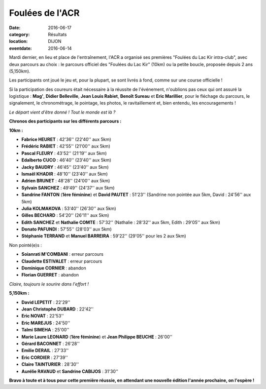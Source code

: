 Foulées de l'ACR
================

:date: 2016-06-17
:category: Résultats
:location: DIJON
:eventdate: 2016-06-14

Mardi dernier, en lieu et place de l'entraînement, l'ACR a organisé ses premières "Foulées du Lac Kir intra-club", avec deux parcours au choix : le parcours officiel des "Foulées du Lac Kir" (10km) ou la petite boucle, proposée depuis 2 ans (5,150km).

Les participants ont joué le jeu et, pour la plupart, se sont livrés à fond, comme sur une course officielle !

Si la participation des coureurs était nécessaire à la réussite de l'événement, n'oublions pas ceux qui ont assuré la logistique : **Mag'**, **Didier Belleville**, **Jean Louis Rabiet**, **Benoît Sureau** et **Eric Marillier**, pour le fléchage du parcours, le signalement, le chronométrage, le pointage, les photos, le ravitaillement et, bien entendu, les encouragements !

.. image:: http://assets.acr-dijon.org/fouleeacr161.jpg

*Le départ vient d'être donné ! Tout le monde est là ?*

**Chronos des participants sur les différents parcours :**

**10km :**

- **Fabrice HEURET** : 42'36'' (22'40'' aux 5km)
- **Frédéric RABIET** : 42'55'' (21'00'' aux 5km)
- **Pascal FLEURY** : 43'52'' (21'19'' aux 5km)
- **Edalberto CUCO** : 46'40'' (23'40'' aux 5km)
- **Jacky BAUDRY** : 46'45'' (23'40'' aux 5km)
- **Ismaël KHADIR** : 48'10'' (23'40'' aux 5km)
- **Adrien BRUNET** : 48'28'' (24'00'' aux 5km)
- **Sylvain SANCHEZ** : 49'49'' (24'37'' aux 5km)
- **Sandrine FANTON** (**1ère féminine**) et **David PAUTET** : 51'23'' (Sandrine non pointée aux 5km, David : 24'56'' aux 5km)
- **Julia KOLMAKOVA** : 53'40'' (26'30'' aux 5km)
- **Gilles BECHARD** : 54'20'' (26'11'' aux 5km)
- **Edith SANCHEZ** et **Nathalie COMTE** : 57'32'' (Nathalie : 28'32'' aux 5km, Edith : 29'05'' aux 5km)
- **Donato PAFUNDI** : 57'55'' (28'03'' aux 5km)
- **Stéphanie TERRAND** et **Manuel BARREIRA** : 59'22'' (29'05'' pour les 2 aux 5km)

Non pointé(e)s :

- **Soianrati M'COMBANI** : erreur parcours
- **Claudette ESTIVALET** : erreur parcours
- **Dominique CORNIER** : abandon
- **Florian GUERRET** : abandon



.. image:: http://assets.acr-dijon.org/fouleeacr162.jpg

*Claire, toujours le sourire dans l'effort !*

**5,150km :**

- **David LEPETIT** : 22'29''
- **Jean Christophe DUBARD** : 22'42''
- **Eric NOVAT** : 22'53''
- **Eric MAREJUS** : 24'50''
- **Talmi SIMEHA** : 25'00''
- **Marie Laure LEONARD** (**1ère féminine**) et **Jean Philippe BEUCHE** : 26'00''
- **Gérard BACONNET** : 26'28''
- **Emilie DERAIL** : 27'33''
- **Eric CORDIER** : 27'39''
- **Claire TAINTURIER** : 28'30''
- **Aurélie RAVAUD** et **Sandrine CABIJOS** : 31'30''


.. image:: http://assets.acr-dijon.org/fouleeacr2016.jpg

**Bravo à toute et à tous pour cette première réussie, en attendant une nouvelle édition l'année prochaine, on l'espère !**
